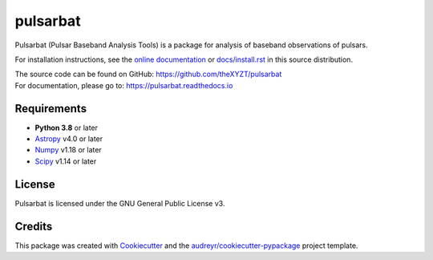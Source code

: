 =========
pulsarbat
=========

.. image:: https://img.shields.io/pypi/v/pulsarbat.svg
        :target: https://pypi.python.org/pypi/pulsarbat

.. image:: https://img.shields.io/pypi/pyversions/cookiecutter.svg
        :target: https://pypi.python.org/pypi/pulsarbat

.. image:: https://img.shields.io/travis/theXYZT/pulsarbat.svg
        :target: https://travis-ci.org/theXYZT/pulsarbat

.. image:: https://codecov.io/gh/theXYZT/pulsarbat/branch/master/graph/badge.svg?token=Ia6qdZNhHE
        :target: https://codecov.io/gh/theXYZT/pulsarbat

.. image:: https://readthedocs.org/projects/pulsarbat/badge/?version=latest
        :target: https://pulsarbat.readthedocs.io/en/latest/?badge=latest
        :alt: Documentation Status


Pulsarbat (Pulsar Baseband Analysis Tools) is a package for analysis of baseband observations of pulsars.

For installation instructions, see the `online documentation <https://pulsarbat.readthedocs.io/>`_ or  `docs/install.rst <docs/install.rst>`_ in this source distribution.

| The source code can be found on GitHub: https://github.com/theXYZT/pulsarbat
| For documentation, please go to: https://pulsarbat.readthedocs.io


Requirements
------------

- **Python 3.8** or later
- `Astropy <https://www.astropy.org/>`_ v4.0 or later
- `Numpy <https://www.numpy.org/>`_ v1.18 or later
- `Scipy <https://scipy.org/>`_ v1.14 or later


License
-------

Pulsarbat is licensed under the GNU General Public License v3.


Credits
-------

This package was created with Cookiecutter_ and the `audreyr/cookiecutter-pypackage`_ project template.

.. _Cookiecutter: https://github.com/audreyr/cookiecutter
.. _`audreyr/cookiecutter-pypackage`: https://github.com/audreyr/cookiecutter-pypackage
